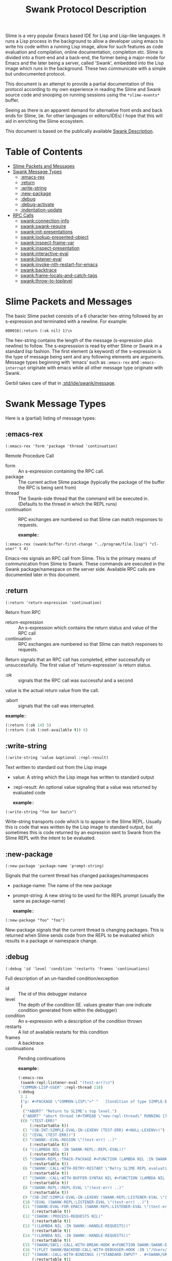 #+TITLE: Swank Protocol Description

Slime is a very popular Emacs based IDE for Lisp and Lisp-like
languages. It runs a Lisp process in the background to allow a
developer using emacs to write his code within a running Lisp image,
allow for such features as code evaluation and compilation, online
documentation, completion etc. Slime is divided into a front-end and a
back-end, the former being a major-mode for Emacs and the later being
a server, called 'Swank', embedded into the Lisp image which runs in
the background.  These two communicate with a simple but undocumented
protocol.

This document is an attempt to provide a partial documentation of this
protocol according to my own experience in reading the Slime and Swank
source code and snooping on running sessions using the
=*slime-events*= buffer.

Seeing as there is an apparent demand for alternative front ends and
back ends for Slime, (ie.  for other languages or editors/IDEs) I hope
that this will aid in enriching the Slime ecosystem.

This document is based on the publically available [[https://github.com/astine/swank-client/tree/master][Swank Description]].

* Table of Contents
:PROPERTIES:
:TOC:      :include all :depth 5 :ignore (this)
:END:
:CONTENTS:
- [[#slime-packets-and-messages][Slime Packets and Messages]]
- [[#swank-message-types][Swank Message Types]]
  - [[#emacs-rex][​:emacs-rex]]
  - [[#return][:return]]
  - [[#write-string][:write-string]]
  - [[#new-package][:new-package]]
  - [[#debug][:debug]]
  - [[#debug-activate][:debug-activate]]
  - [[#indentation-update][:indentation-update]]
- [[#rpc-calls][RPC Calls]]
  - [[#swankconnection-info][swank:connection-info]]
  - [[#swankswank-require][swank:swank-require]]
  - [[#swankinit-presentations][swank:init-presentations]]
  - [[#swanklookup-presented-object][swank:lookup-presented-object]]
  - [[#swankinspect-frame-var][swank:inspect-frame-var]]
  - [[#swankinspect-presentation][swank:inspect-presentation]]
  - [[#swankinteractive-eval][swank:interactive-eval]]
  - [[#swanklistener-eval][swank:listener-eval]]
  - [[#swankinvoke-nth-restart-for-emacs][​swank:invoke-nth-restart-for-emacs]]
  - [[#swankbacktrace][swank:backtrace]]
  - [[#swankframe-locals-and-catch-tags][swank:frame-locals-and-catch-tags]]
  - [[#swankthrow-to-toplevel][​swank:throw-to-toplevel]]
:END:


* Slime Packets and Messages
:PROPERTIES:
:CUSTOM_ID: slime-packets-and-messages
:END:

The basic Slime packet consists of a 6 character hex-string followed
by an s-expression and terminated with a newline. For example:

#+begin_example
    000016(:return (:ok nil) 1)\n
#+end_example

The hex-string contains the length of the message (s-expression plus
newline) to follow. The s-expresssion is read by either Slime or Swank
in a standard lisp fashion. The first element (a keyword) of the
s-expression is the type of message being sent and any following
elements are arguments. Message types beginning with 'emacs' such as
=:emacs-rex= and =:emacs-interrupt= originate with emacs while all
other message type originate with Swank.

Gerbil takes care of that in [[file:message.ss::def (write-message writer msg][:std/ide/swank/message]].

* Swank Message Types
:PROPERTIES:
:CUSTOM_ID: swank-message-types
:END:

Here is a (partial) listing of message types:

** ​:emacs-rex
:PROPERTIES:
:CUSTOM_ID: emacs-rex
:END:

=(:emacs-rex 'form 'package 'thread 'continuation)=

Remote Procedure Call

- form :: An s-expression containing the RPC call.
- package :: The current active Slime package (typically the package
  of the buffer the RPC is being sent from)
- thread :: The Swank-side thread that the command will be executed
  in.  (Defaults to the thread in which the REPL runs)
- continuation :: RPC exchanges are numbered so that Slime can match
  responses to requests.

 *example*::

#+begin_example
    (:emacs-rex (swank:buffer-first-change "../program/file.lisp") "cl-user" t 4)
#+end_example

Emacs-rex signals an RPC call from Slime. This is the primary means of
communication from Slime to Swank. These commands are executed in the
Swank package/namespace on the server side. Available RPC calls are
documented later in this document.

** :return
:PROPERTIES:
:CUSTOM_ID: return
:END:

=(:return 'return-expression 'continuation)=

Return from RPC

- return-expression :: An s-expression which contains the return
  status and value of the RPC call
- continuation :: RPC exchanges are numbered so that Slime can match
  responses to requests.

Return signals that an RPC call has completed, either successfully or
unsuccessfully. The first value of 'return-expression' is return
status.

- :ok :: signals that the RPC call was successful and a second
value is the actual return value from the call.

- :abort :: signals that the call was interrupted.


 *example*::

 #+begin_src emacs-lisp
   (:return (:ok 14) 5)
   (:return (:ok (:not-available t)) 6)
 #+end_src


** :write-string
:PROPERTIES:
:CUSTOM_ID: write-string
:END:

=(:write-string 'value &optional :repl-result)=

Text written to standard out from the Lisp image

- value: A string which the Lisp image has written to standard output
- :repl-result: An optional value signaling that a value was returned by
  evaluated code

 *example*::

#+begin_example
    (:write-string "foo bar baz\n")
#+end_example

Write-string transports code which is to appear in the Slime REPL.
Usually this is code that was written by the Lisp image to standard
output, but sometimes this is code returned by an expression sent to
Swank from the Slime REPL with the intent to be evaluated.

** :new-package
:PROPERTIES:
:CUSTOM_ID: new-package
:END:

=(:new-package 'package-name 'prompt-string)=

Signals that the current thread has changed packages/namespaces

- package-name: The name of the new package
- prompt-string: A new string to be used for the REPL prompt (usually
  the same as package-name)

 *example*::

#+begin_example
    (:new-package "foo" "foo")
#+end_example

New-package signals that the current thread is changing packages. This
is returned when Slime sends code from the REPL to be evaluated which
results in a package or namespace change.

** :debug
:PROPERTIES:
:CUSTOM_ID: debug
:END:

=(:debug 'id 'level 'condition 'restarts 'frames 'continuations)=

Full description of an un-handled condition/exception

- id :: The id of this debugger instance
- level :: The depth of the condition (IE. values greater than one
  indicate condition generated from within the debugger)
- condition :: An s-expression with a description of the condition
  thrown
- restarts :: A list of available restarts for this condition
- frames :: A backtrace
- continuations :: Pending continuations

 *example*::

 #+begin_src emacs-lisp
   (:emacs-rex
    (swank-repl:listener-eval "(test-err)\n")
    "COMMON-LISP-USER" :repl-thread 118)
   (:debug
    2 1
    ("p: #<PACKAGE \"COMMON-LISP\">" "   [Condition of type SIMPLE-ERROR]" nil)
    (
     ("*ABORT" "Return to SLIME's top level.")
     ("ABORT" "abort thread (#<THREAD \"new-repl-thread\" RUNNING {7007E93EA3}>)"))
    ((0 "(TEST-ERR)"
        (:restartable t))
     (1 "(SB-INT:SIMPLE-EVAL-IN-LEXENV (TEST-ERR) #<NULL-LEXENV>)")
     (2 "(EVAL (TEST-ERR))")
     (3 "(SWANK::EVAL-REGION \"(test-err) ..)"
        (:restartable t))
     (4 "((LAMBDA NIL :IN SWANK-REPL::REPL-EVAL))"
        (:restartable t))
     (5 "(SWANK-REPL::TRACK-PACKAGE #<FUNCTION (LAMBDA NIL :IN SWANK-REPL::REPL-EVAL) {700815A80B}>)"
        (:restartable t))
     (6 "(SWANK::CALL-WITH-RETRY-RESTART \"Retry SLIME REPL evaluation request.\" #<FUNCTION (LAMBDA NIL :IN SWANK-REPL::REPL-EVAL) {700815A7EB}>)"
        (:restartable t))
     (7 "(SWANK::CALL-WITH-BUFFER-SYNTAX NIL #<FUNCTION (LAMBDA NIL :IN SWANK-REPL::REPL-EVAL) {700815A7CB}>)"
        (:restartable t))
     (8 "(SWANK-REPL::REPL-EVAL \"(test-err) ..)"
        (:restartable t))
     (9 "(SB-INT:SIMPLE-EVAL-IN-LEXENV (SWANK-REPL:LISTENER-EVAL \"(test-err) ..)")
     (10 "(EVAL (SWANK-REPL:LISTENER-EVAL \"(test-err) ..)")
     (11 "(SWANK:EVAL-FOR-EMACS (SWANK-REPL:LISTENER-EVAL \"(test-err) ..)"
         (:restartable t))
     (12 "(SWANK::PROCESS-REQUESTS NIL)"
         (:restartable t))
     (13 "((LAMBDA NIL :IN SWANK::HANDLE-REQUESTS))"
         (:restartable t))
     (14 "((LAMBDA NIL :IN SWANK::HANDLE-REQUESTS))"
         (:restartable t))
     (15 "(SWANK/SBCL::CALL-WITH-BREAK-HOOK #<FUNCTION SWANK:SWANK-DEBUGGER-HOOK> #<FUNCTION (LAMBDA NIL :IN SWANK::HANDLE-REQUESTS) {7007EC002B}>)")
     (16 "((FLET SWANK/BACKEND:CALL-WITH-DEBUGGER-HOOK :IN \"/Users/drewc/me/src/emacs.d/straight/repos/slime/swank/sbcl.lisp\") #<FUNCTION SWANK:SWANK-DEBUGGER-HOOK> #<FUNCTION (LAMBDA NIL :IN SWANK::HANDLE-REQU..")
     (17 "(SWANK::CALL-WITH-BINDINGS ((*STANDARD-INPUT* . #<SWANK/GRAY::SLIME-INPUT-STREAM {7006CD23B3}>)) #<FUNCTION (LAMBDA NIL :IN SWANK::HANDLE-REQUESTS) {7007EC004B}>)"
         (:restartable t))
     (18 "(SWANK::HANDLE-REQUESTS #<SWANK::MULTITHREADED-CONNECTION {7005E00003}> NIL)"
         (:restartable t))
     (19 "((FLET SB-UNIX::BODY :IN SB-THREAD::RUN))"))
    (118))

 #+end_src
Debug provides a full description of an unhandled condition/exception.

** :debug-activate
:PROPERTIES:
:CUSTOM_ID: debug-activate
:END:

=(:debug-activate 'thread 'level)=

Triggers Slime to begin a debugging session.

- thread: The thread which threw the condition
- level: The depth of the condition (IE. values greater than one
  indicate condition generated from within the debugger)

Slime should display the corresponging condition/exception to the user
and prompt for a restart.

** :indentation-update
:PROPERTIES:
:CUSTOM_ID: indentation-update
:END:

=(:indentation-update 'description)=

A description of the current indentation depth/level

- description: An s-expression listing the forms which surround the
  point (cursor location) in Slime

 *example*::

#+begin_example
    (:indentation-update
       ((rec-seq . 1)
        (with-command-line . 3) (dothread-keeping-clj . 1) (dothread-keeping . 1)
        (dothread . 0) (binding-map . 1) (with-pretty-writer . 1)
        (with-pprint-dispatch . 1) (def-impl-write! . 0) (def-impl-enabled? . 0)
        (with-logs . 1) (def-impl-get-log . 0) (def-impl-name . 0)
        (with-connection . 1) (binding-map . 1) (with-pretty-writer . 1)
        (with-pprint-dispatch . 1) (with-system-properties . 1) (with-bindings . 0)
        (with-system-properties . 1) (with-emacs-package . 0) (dothread-swank . 0)
        (with-package-tracking . 0) (with-db-cond . 0) (doseq . 1)
        (letfn . 1) (cond . 0) (with-open . 1)
        (sync . 1) (let . 1) (dotimes . 1)
        (with-in-str . 1) (loop . 1) (with-out-str . 0)
        (when-not . 1) (with-loading-context . 0) (future . 0)
        (when-first . 1) (comment . 0) (condp . 2)
        (with-local-vars . 1) (with-bindings . 1) (when-let . 1)
        (while . 1) (case . 1) (locking . 1)
        (delay . 0) (io! . 0) (lazy-seq . 0)
        (when . 1) (binding . 1) (defslimefn . defun)
        (with-query-results . 2) (transaction . 0) (with-connection . 1)
        (catch-error . 0) (with-flags . 0) (with-base-url . 1)
        (ANY . 2) (POST . 2) (bind-request . 2)
        (DELETE . 2) (GET . 2) (HEAD . 2)
        (PUT . 2) (lex . 1) (docodepoints . 1)
        (dochars . 1) (with-in-reader . 1) (with-out-append-writer . 1)
        (with-out-writer . 1) (returning . 1) (continuously . 0)
        (failing-gracefully . 0))) 
#+end_example

List the forms surrounding the point and the level of indentation each
one implies. Slime uses this information to properly auto-indent code
while it is being typed.

--------------

* RPC Calls
:PROPERTIES:
:CUSTOM_ID: rpc-calls
:END:
Here is a (partial) list of available RPC calls

** swank:connection-info
:PROPERTIES:
:CUSTOM_ID: swankconnection-info
:END:

=(swank:connection-info)=

This is the client asking what the server can do.

Gerbil answers in [[file:~/me/src/gerbil-19-rc/src/std/ide/swank/handlers.ss::def-swank (swank:connection-info][:std/ide/swank/handlers]].

 *example*::

#+begin_src emacs-lisp
  (:emacs-rex
   (swank:connection-info)
   "MAXCLAIMS" t 1)
  (:return
   (:ok
    (:pid 4198 :style :spawn :encoding
   	(:coding-systems
   	 ("utf-8-unix"))
   	:lisp-implementation
   	(:type
  	 "Scheme"
  	 :name "gerbil"
  	 :version "v0.18.1-167-g4b83b165"
  	 :program "/opt/gerbil/v0.18.1-157-gba5bd427/bin/gerbil")
   	:machine
   	(:instance "mbp.lan" :type "ARM64" :version "Apple M3 Pro")
   	:features
   	(:swank)
   	:modules
   	("SWANK-ARGLISTS" "SWANK-REPL" "SWANK-PRESENTATIONS")
   	:package
   	(:name "TOP" :prompt "TOP")
   	:version "2.29.1"))
   1)
#+end_src


** swank:swank-require
:PROPERTIES:
:CUSTOM_ID: swankswank-require
:END:

This one is the client asking for/turning on swank features the server
may provide.

=(swank:swank-require list-of-requirements=

  - list-of-requirements :: A quoted list of symbols 

Gerbil answers in [[file:~/me/src/gerbil-19-rc/src/std/ide/swank/handlers.ss::def-swank (swank:swank-require modules) (swank-modules)][:std/ide/swank/handlers]].

 *example*::

#+begin_src emacs-lisp
  (:emacs-rex
   (swank:swank-require
    '(swank-indentation swank-trace-dialog swank-package-fu swank-presentations swank-macrostep swank-fuzzy swank-fancy-inspector swank-c-p-c swank-arglists swank-repl))
   "COMMON-LISP-USER" t 2)
  (:return
   (:ok
    ("SWANK-ARGLISTS" "SWANK-REPL" "SWANK-PRESENTATIONS"))
   2)
#+end_src


** swank:init-presentations
:PROPERTIES:
:CUSTOM_ID: swankinit-presentations
:END:

If the client [[#swankswank-require][swank:swank-require]]'s =swank-presentations= and we
answer with it as a module we support and the client wants
presentations we do so.

A presentation is where the client can refer to the exact same object.

For example imagine I evaluate, at the REPL, a list of the number 42.

#+begin_src scheme
TOP> [42]
(42)
TOP>
#+end_src

Now I want to refer to that result exactly in the following
form. While using the =#= character does seem to work =SLIME= has
another way.

If I type =(eq?= and =space= at the *REPL* and then go back to the
=(42)= result with the uparrow and hit =return= what happens is cool!
the =(42)= is copied. I do so again, =uparrow return=, then close the
paren =)= and the form appears in the repl.

#+begin_src scheme
TOP> [42]
(42)
TOP> (eq? (42) (42))
#+end_src

That's interesting because =(42)= is invalid syntax. But when I hit =return= again what happens?


#+begin_src scheme
TOP> [42]
(42)
TOP> (eq? (42) (42))
#t
TOP> 
#+end_src

Cool! Emacs takes a presentation and turns it into an object. That
allows us to do a bunch of great things without needing to define a
variable.

 *example*::
 
#+begin_src emacs-lisp
  (:emacs-rex (swank:init-presentations) "TOP" t 3)
  (:return (:ok present-repl-results) 3)
  ;; [...]
  (:emacs-rex (swank-repl:listener-eval "[43]\n") "TOP" :repl-thread 39)
  (:presentation-start 2 :repl-result)
  (:write-string "(43)" :repl-result)
  (:presentation-end 2 :repl-result)
  (:write-string "\n" :repl-result)
  (:return (:ok nil) 39)
  ;; Now at the REPL it looks like: `TOP> (eq? (43) (43))`
  ;; Hitting return sends the following
  (:emacs-rex
   (swank-repl:listener-eval "(eq? #.(swank:lookup-presented-object-or-lose 2.) #.(swank:lookup-presented-object-or-lose 2.))\n")
   "TOP" :repl-thread 67)
  ;; Because there has already been a `#t` presented the presentation is
  ;; the same object!
  (:presentation-start 1 :repl-result)
  (:write-string "#t" :repl-result)
  (:presentation-end 1 :repl-result)
  (:write-string "\n" :repl-result)
  (:return (:ok nil) 67)
#+end_src

Gerbil takes care of it in [[file:~/me/src/gerbil-19-rc/src/std/ide/swank/presentation.ss][:std/ide/swank/presentation]].

** swank:lookup-presented-object
:PROPERTIES:
:CUSTOM_ID: swanklookup-presented-object
:END:

=(swank:lookup-presented-object 'id)=

- reference ::  The id of the presented object. ie: 42 or '(:frame-var 1 2 1)

  This returns muliple values. The first is the object itself, the
  second ='t= or ='nil= for true or false.

Gerbil takes care of it in [[file:~/me/src/gerbil-19-rc/src/std/ide/swank/presentation.ss][:std/ide/swank/presentation]].

** swank:inspect-frame-var
:PROPERTIES:
:CUSTOM_ID: swankinspect-frame-var
:END:

=(swank:inspect-frame-var 'frame-num 'var-num)=

Because this is an [[#emacs-rex][​:emacs-rex]] the =thread= is the debug id. 



** swank:inspect-presentation
:PROPERTIES:
:CUSTOM_ID: swankinspect-presentation
:END:

=(swank:inspect-presentation id thread)=

- id :: The id of the presented object. ie: 42 or '(:frame-var 1 2 1)
- thread :: The name of this inspector

  

  #+begin_src emacs-lisp
    (:emacs-rex
     (swank:inspect-presentation
      '(:frame-var 1 1 0)
      t)
     "COMMON-LISP-USER" 1 137)
    (:return
     (:ok
      (:title "#<CONS {70057703A7}>" :id 0 :content
    	  (("A proper list:" "\n" "0" ": "
    	    (:value "ERROR" 1)
    	    "\n" "1" ": "
    	    (:value "\"here\"" 2)
    	    "\n")
    	   10 0 500)))
     137)

    (:emacs-rex
     (swank:inspect-presentation
      '(:frame-var 1 2 1)
      t)
     "COMMON-LISP-USER" 1 172)
    (:return
     (:ok
      (:title
       "#<(SIMPLE-ARRAY CHARACTER (17)) {700890005F}>"
       :id 0 :content
       (("Dimensions" ": "
         (:value "(17)" 1)
         "\n" "Element type" ": "
         (:value "CHARACTER" 2)
         "\n" "Total size" ": "
         (:value "17" 3)
         "\n" "Adjustable" ": "
         (:value "NIL" 4)
         "\n" "Fill pointer" ": "
         (:value "NIL" 5)
         "\n" ...)
        90 0 500)))
     172)
  #+end_src

  (swank:inspect-presentation
  t)




** swank:interactive-eval
:PROPERTIES:
:CUSTOM_ID: swankinteractive-eval
:END:

=(swank:interactive-eval 'form)=

Evaluate code Lisp image Slime is controlling

- form: Form to be evaluated in Lisp image

** swank:listener-eval
:PROPERTIES:
:CUSTOM_ID: swanklistener-eval
:END:

=(swank:listener-eval "string")=

Evaluate code Lisp image Slime is controlling

- string: A form to be evaluated in Lisp image

This is one of the most useful events as a *REPL* is one of the big
reasons we like the LISP family and having a GUI is such a bonus.


 *examples*::

 In the *REPL* we type and see what differs a lot from the forms
 passed to/from emacs.

 Here's what we see. 
 
#+begin_src scheme
TOP> (begin (displayln "As you were") (+ 40 2))
As you were
42
TOP> 
#+end_src

Now, the *"As you were"* is not a presentation and is green in my
emacs. The =42= is a presentation and is orange here.

That distinction is apparent in the =*slime-events*=.

#+begin_src emacs-lisp
  (:emacs-rex
   (swank-repl:listener-eval "(begin (displayln \"As you were\") (+ 40 2))\n")
   "TOP" :repl-thread 136)
  (:write-string "As you were\n" nil 136)
  (:write-done 136)
  (:presentation-start 3 :repl-result)
  (:write-string "42" :repl-result)
  (:presentation-end 3 :repl-result)
  (:write-string "\n" :repl-result)
  (:return (:ok nil) 136)
#+end_src


The details of that are taken care of in [[file:~/me/src/gerbil-19-rc/src/std/ide/swank/repl.ss::def (swank-repl-eval str][:std/ide/swank/repl]].


** ​swank:invoke-nth-restart-for-emacs 
:PROPERTIES:
:CUSTOM_ID: swankinvoke-nth-restart-for-emacs
:END:

=(swank:invoke-nth-restart-for-emacs 'level 'restart-number)=

Invoke a restart

- level :: The condition on which to invoke the restart
- restart-number :: The number of the restart to invoke


Because this is an [[#emacs-rex][​:emacs-rex]] the =thread= is the debug id. 

 *examples*::
#+begin_src emacs-lisp
(:emacs-rex
 (swank:invoke-nth-restart-for-emacs 1 1)
 "COMMON-LISP-USER" 1 11)
(:return
 (:abort "NIL")
 11)
(:debug-return 1 1 nil)
(:return
 (:abort "#<SIMPLE-ERROR \"p: ~A\" {7007C7FB83}>")
 7)
#+end_src

** swank:backtrace
:PROPERTIES:
:CUSTOM_ID: swankbacktrace
:END:

=(swank:backtrace 'from 'to)=

- from :: The starting number of the frames requested
- to ::  The last of the frames requested


Because this is an [[#emacs-rex][​:emacs-rex]] the =thread= is the debug id.

 *examples*::

#+begin_src emacs-lisp
  (:emacs-rex
   (swank:backtrace 3 43)
   "COMMON-LISP-USER" 1 33)
  (:return
   (:ok
    ((3 "(SWANK::EVAL-REGION \"(test-err) ..)"
        (:restartable t))
     (4 "((LAMBDA NIL :IN SWANK-REPL::REPL-EVAL))"
        (:restartable t))
     (5 "(SWANK-REPL::TRACK-PACKAGE #<FUNCTION (LAMBDA NIL :IN SWANK-REPL::REPL-EVAL) {700656004B}>)"
        (:restartable t))
     (6 "(SWANK::CALL-WITH-RETRY-RESTART \"Retry SLIME REPL evaluation request.\" #<FUNCTION (LAMBDA NIL :IN SWANK-REPL::REPL-EVAL) {700656002B}>)"
        (:restartable t))
     (7 "(SWANK::CALL-WITH-BUFFER-SYNTAX NIL #<FUNCTION (LAMBDA NIL :IN SWANK-REPL::REPL-EVAL) {700656000B}>)"
        (:restartable t))
     (8 "(SWANK-REPL::REPL-EVAL \"(test-err) ..)"
        (:restartable t))
     (9 "(SB-INT:SIMPLE-EVAL-IN-LEXENV (SWANK-REPL:LISTENER-EVAL \"(test-err) ..)")
     (10 "(EVAL (SWANK-REPL:LISTENER-EVAL \"(test-err) ..)")
     (11 "(SWANK:EVAL-FOR-EMACS (SWANK-REPL:LISTENER-EVAL \"(test-err) ..)"
         (:restartable t))
     (12 "(SWANK::PROCESS-REQUESTS NIL)"
         (:restartable t))
     (13 "((LAMBDA NIL :IN SWANK::HANDLE-REQUESTS))"
         (:restartable t))
     (14 "((LAMBDA NIL :IN SWANK::HANDLE-REQUESTS))"
         (:restartable t))
     (15 "(SWANK/SBCL::CALL-WITH-BREAK-HOOK #<FUNCTION SWANK:SWANK-DEBUGGER-HOOK> #<FUNCTION (LAMBDA NIL :IN SWANK::HANDLE-REQUESTS) {700936012B}>)")
     (16 "((FLET SWANK/BACKEND:CALL-WITH-DEBUGGER-HOOK :IN \"/Users/drewc/me/src/emacs.d/straight/repos/slime/swank/sbcl.lisp\") #<FUNCTION SWANK:SWANK-DEBUGGER-HOOK> #<FUNCTION (LAMBDA NIL :IN SWANK::HANDLE-REQU..")
     (17 "(SWANK::CALL-WITH-BINDINGS ((*STANDARD-INPUT* . #<SWANK/GRAY::SLIME-INPUT-STREAM {7009360103}>)) #<FUNCTION (LAMBDA NIL :IN SWANK::HANDLE-REQUESTS) {70093600DB}>)"
         (:restartable t))
     (18 "(SWANK::HANDLE-REQUESTS #<SWANK::MULTITHREADED-CONNECTION {7009360003}> NIL)"
         (:restartable t))
     (19 "((FLET SB-UNIX::BODY :IN SB-THREAD::RUN))")
     (20 "((FLET \"WITHOUT-INTERRUPTS-BODY-167\" :IN SB-THREAD::RUN))")
     (21 "((FLET SB-UNIX::BODY :IN SB-THREAD::RUN))")
     (22  "((FLET \"WITHOUT-INTERRUPTS-BODY-160\" :IN SB-THREAD::RUN))"
     (23  "(SB-THREAD::RUN)"))))
   33)
#+end_src

** swank:frame-locals-and-catch-tags
:PROPERTIES:
:CUSTOM_ID: swankframe-locals-and-catch-tags
:END:

=(swank:frame-locals-and-catch-tags 'number)=

This displays the local and dynamic variables, and catch tags of the
frame.

Because this is an [[#emacs-rex][​:emacs-rex]] the =thread= is the debug id.

  *example*::
  
#+begin_src emacs-lisp
  (:emacs-rex
   (swank:frame-locals-and-catch-tags 0)
   "COMMON-LISP-USER" 1 8)
  (:return
   (:ok
    (((:name "SB-KERNEL:LEXENV" :id 0 :value "#<NULL-LEXENV>")
      (:name "SB-IMPL::ORIGINAL-EXP" :id 0 :value "(ERROR \"here\")"))
     nil))
   8)
#+end_src

** ​swank:throw-to-toplevel
:PROPERTIES:
:CUSTOM_ID: swankthrow-to-toplevel
:END:

=(swank:throw-to-toplevel)=


Breaks out of the debugger


